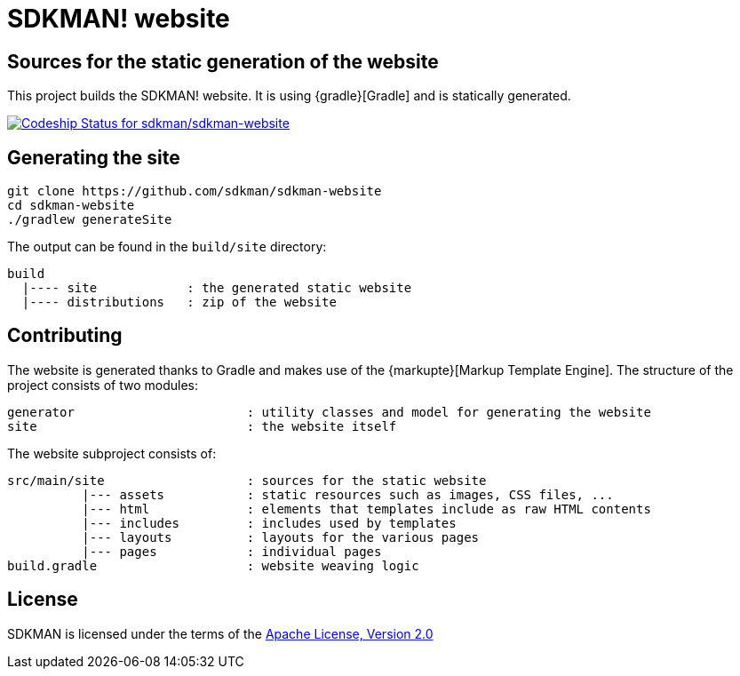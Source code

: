 = SDKMAN! website

== Sources for the static generation of the website

This project builds the SDKMAN! website. It is using {gradle}[Gradle] and is statically generated.

https://codeship.com/projects/102978[image:https://codeship.com/projects/f086f5e0-3f04-0133-413b-2edfe7d39107/status?branch=master[Codeship Status for sdkman/sdkman-website]]

== Generating the site

----
git clone https://github.com/sdkman/sdkman-website
cd sdkman-website
./gradlew generateSite
----

The output can be found in the `build/site` directory:

----
build
  |---- site            : the generated static website
  |---- distributions   : zip of the website
----

== Contributing

The website is generated thanks to Gradle and makes use of the {markupte}[Markup Template Engine]. The structure of the
project consists of two modules:

----
generator                       : utility classes and model for generating the website
site                            : the website itself
----

The website subproject consists of:

----
src/main/site                   : sources for the static website
          |--- assets           : static resources such as images, CSS files, ...
          |--- html             : elements that templates include as raw HTML contents
          |--- includes         : includes used by templates
          |--- layouts          : layouts for the various pages
          |--- pages            : individual pages
build.gradle                    : website weaving logic
----

== License

SDKMAN is licensed under the terms of the http://www.apache.org/licenses/LICENSE-2.0.html[Apache License, Version 2.0]

